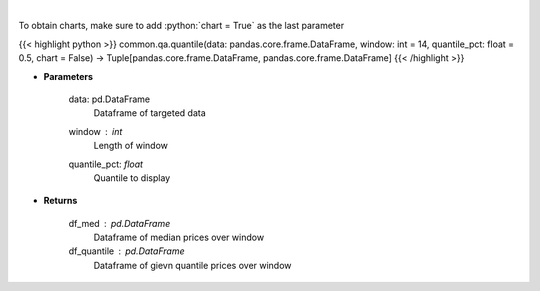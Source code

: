 .. role:: python(code)
    :language: python
    :class: highlight

|

.. raw:: html

    <h3>
    > Overlay Median & Quantile
    </h3>

To obtain charts, make sure to add :python:`chart = True` as the last parameter

{{< highlight python >}}
common.qa.quantile(data: pandas.core.frame.DataFrame, window: int = 14, quantile_pct: float = 0.5, chart = False) -> Tuple[pandas.core.frame.DataFrame, pandas.core.frame.DataFrame]
{{< /highlight >}}

* **Parameters**

    data: pd.DataFrame
        Dataframe of targeted data
    window : *int*
        Length of window
    quantile_pct: *float*
        Quantile to display

    
* **Returns**

    df_med : pd.DataFrame
        Dataframe of median prices over window
    df_quantile : pd.DataFrame
        Dataframe of gievn quantile prices over window
    